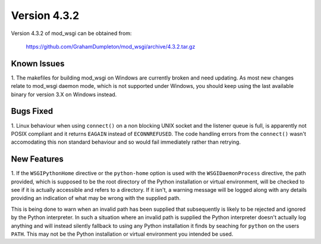 =============
Version 4.3.2
=============

Version 4.3.2 of mod_wsgi can be obtained from:

  https://github.com/GrahamDumpleton/mod_wsgi/archive/4.3.2.tar.gz

Known Issues
------------

1. The makefiles for building mod_wsgi on Windows are currently broken and
need updating. As most new changes relate to mod_wsgi daemon mode, which is
not supported under Windows, you should keep using the last available
binary for version 3.X on Windows instead.

Bugs Fixed
----------

1. Linux behaviour when using ``connect()`` on a non blocking UNIX socket
and the listener queue is full, is apparently not POSIX compliant and it
returns ``EAGAIN`` instead of ``ECONNREFUSED``. The code handling errors
from the ``connect()`` wasn't accomodating this non standard behaviour
and so would fail immediately rather than retrying.

New Features
------------

1. If the ``WSGIPythonHome`` directive or the ``python-home`` option is
used with the ``WSGIDaemonProcess`` directive, the path provided, which is
supposed to be the root directory of the Python installation or virtual
environment, will be checked to see if it is actually accessible and refers
to a directory. If it isn't, a warning message will be logged along with
any details providing an indication of what may be wrong with the supplied
path.

This is being done to warn when an invalid path has been supplied that
subsequently is likely to be rejected and ignored by the Python
interpreter. In such a situation where an invalid path is supplied the
Python interpreter doesn't actually log anything and will instead silently
fallback to using any Python installation it finds by seaching for
``python`` on the users ``PATH``. This may not be the Python installation
or virtual environment you intended be used.
